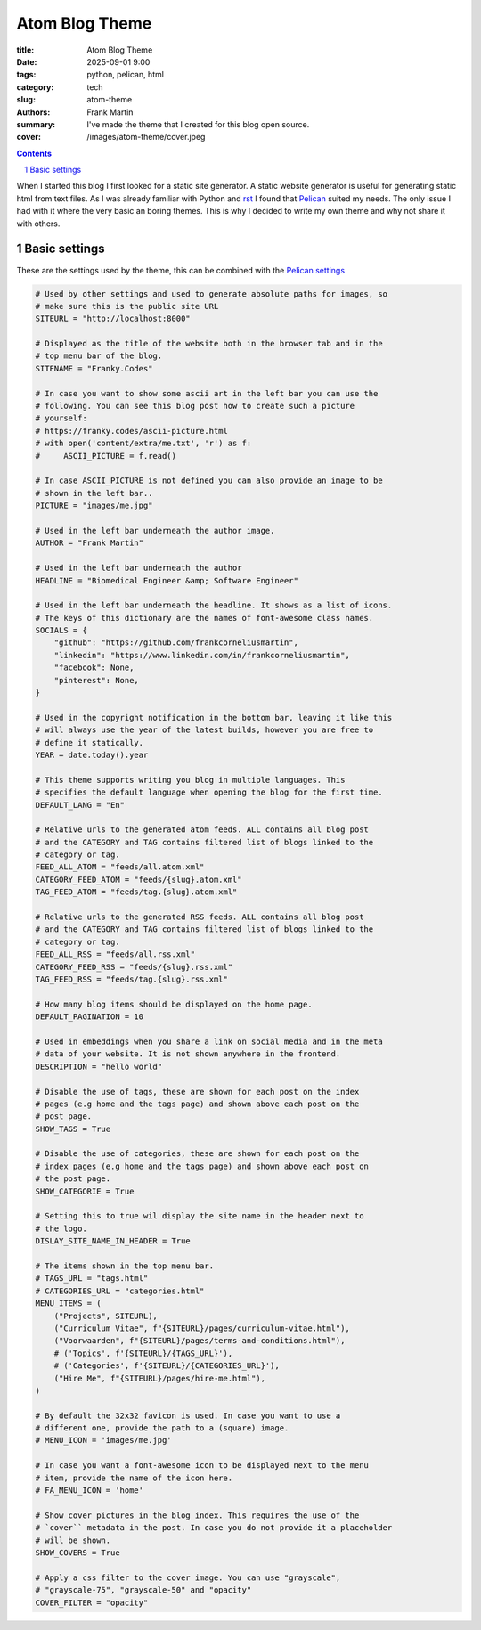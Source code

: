 Atom Blog Theme
===============

:title: Atom Blog Theme
:date: 2025-09-01 9:00
:tags: python, pelican, html
:category: tech
:slug: atom-theme
:authors: Frank Martin
:summary: I've made the theme that I created for this blog open source.
:cover: /images/atom-theme/cover.jpeg

.. sectnum::

.. contents::

When I started this blog I first looked for a static site generator. A static
website generator is useful for generating static html from text files. As I was
already familiar with Python and
`rst <https://en.wikipedia.org/wiki/ReStructuredText>`_ I found that
`Pelican <https://getpelican.com/>`_ suited my needs. The only issue I had with
it where the very basic an boring themes. This is why I decided to write my own
theme and why not share it with others.



Basic settings
--------------
These are the settings used by the theme, this can be combined with the
`Pelican settings <https://docs.getpelican.com/en/latest/settings.html#basic-settings>`_

.. code-block:: python

    # Used by other settings and used to generate absolute paths for images, so
    # make sure this is the public site URL
    SITEURL = "http://localhost:8000"

    # Displayed as the title of the website both in the browser tab and in the
    # top menu bar of the blog.
    SITENAME = "Franky.Codes"

    # In case you want to show some ascii art in the left bar you can use the
    # following. You can see this blog post how to create such a picture
    # yourself:
    # https://franky.codes/ascii-picture.html
    # with open('content/extra/me.txt', 'r') as f:
    #     ASCII_PICTURE = f.read()

    # In case ASCII_PICTURE is not defined you can also provide an image to be
    # shown in the left bar..
    PICTURE = "images/me.jpg"

    # Used in the left bar underneath the author image.
    AUTHOR = "Frank Martin"

    # Used in the left bar underneath the author
    HEADLINE = "Biomedical Engineer &amp; Software Engineer"

    # Used in the left bar underneath the headline. It shows as a list of icons.
    # The keys of this dictionary are the names of font-awesome class names.
    SOCIALS = {
        "github": "https://github.com/frankcorneliusmartin",
        "linkedin": "https://www.linkedin.com/in/frankcorneliusmartin",
        "facebook": None,
        "pinterest": None,
    }

    # Used in the copyright notification in the bottom bar, leaving it like this
    # will always use the year of the latest builds, however you are free to
    # define it statically.
    YEAR = date.today().year

    # This theme supports writing you blog in multiple languages. This
    # specifies the default language when opening the blog for the first time.
    DEFAULT_LANG = "En"

    # Relative urls to the generated atom feeds. ALL contains all blog post
    # and the CATEGORY and TAG contains filtered list of blogs linked to the
    # category or tag.
    FEED_ALL_ATOM = "feeds/all.atom.xml"
    CATEGORY_FEED_ATOM = "feeds/{slug}.atom.xml"
    TAG_FEED_ATOM = "feeds/tag.{slug}.atom.xml"

    # Relative urls to the generated RSS feeds. ALL contains all blog post
    # and the CATEGORY and TAG contains filtered list of blogs linked to the
    # category or tag.
    FEED_ALL_RSS = "feeds/all.rss.xml"
    CATEGORY_FEED_RSS = "feeds/{slug}.rss.xml"
    TAG_FEED_RSS = "feeds/tag.{slug}.rss.xml"

    # How many blog items should be displayed on the home page.
    DEFAULT_PAGINATION = 10

    # Used in embeddings when you share a link on social media and in the meta
    # data of your website. It is not shown anywhere in the frontend.
    DESCRIPTION = "hello world"

    # Disable the use of tags, these are shown for each post on the index
    # pages (e.g home and the tags page) and shown above each post on the
    # post page.
    SHOW_TAGS = True

    # Disable the use of categories, these are shown for each post on the
    # index pages (e.g home and the tags page) and shown above each post on
    # the post page.
    SHOW_CATEGORIE = True

    # Setting this to true wil display the site name in the header next to
    # the logo.
    DISLAY_SITE_NAME_IN_HEADER = True

    # The items shown in the top menu bar.
    # TAGS_URL = "tags.html"
    # CATEGORIES_URL = "categories.html"
    MENU_ITEMS = (
        ("Projects", SITEURL),
        ("Curriculum Vitae", f"{SITEURL}/pages/curriculum-vitae.html"),
        ("Voorwaarden", f"{SITEURL}/pages/terms-and-conditions.html"),
        # ('Topics', f'{SITEURL}/{TAGS_URL}'),
        # ('Categories', f'{SITEURL}/{CATEGORIES_URL}'),
        ("Hire Me", f"{SITEURL}/pages/hire-me.html"),
    )

    # By default the 32x32 favicon is used. In case you want to use a
    # different one, provide the path to a (square) image.
    # MENU_ICON = 'images/me.jpg'

    # In case you want a font-awesome icon to be displayed next to the menu
    # item, provide the name of the icon here.
    # FA_MENU_ICON = 'home'

    # Show cover pictures in the blog index. This requires the use of the
    # `cover`` metadata in the post. In case you do not provide it a placeholder
    # will be shown.
    SHOW_COVERS = True

    # Apply a css filter to the cover image. You can use "grayscale",
    # "grayscale-75", "grayscale-50" and "opacity"
    COVER_FILTER = "opacity"
